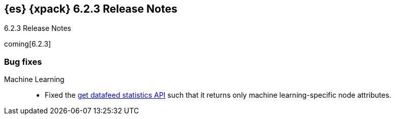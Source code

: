 [role="xpack"]
[[xes-6.2.3]]
== {es} {xpack} 6.2.3 Release Notes
++++
<titleabbrev>6.2.3 Release Notes</titleabbrev>
++++

coming[6.2.3]

[[xes-bug-6.2.3]]
[float]
=== Bug fixes

Machine Learning::
* Fixed the <<ml-get-datafeed-stats,get datafeed statistics API>> such that it
returns only machine learning-specific node attributes.
// Repo: x-pack-elasticsearch
// Pull: 3994
////
Monitoring::
* [Logstash][Monitoring] Fix Registered Usage and Add Tests
// Repo: x-pack-elasticsearch
// Pull: 4075
* [Monitoring] Align indices/index stats with local cluster state
// Repo: x-pack-elasticsearch
// Pull: 4079
////
////
Security::
* Disregard comments in XML documents
// Repo: x-pack-elasticsearch
// Pull: 4047
* Security: IndexAuditTrail updates mappings when indexing locally
// Repo: x-pack-elasticsearch
// Pull: 3944
* Additional settings for SAML NameID policy
// Repo: x-pack-elasticsearch
// Pull: 3969
* [SAML] Handle ACS URL with existing query params
// Repo: x-pack-elasticsearch
// Pull: 4060
* Make PKI BootstrapCheck work with SecureSettings
// Repo: x-pack-elasticsearch
// Pull: 3993
////
////
Watcher::
* Watcher: Fix hipchat message failure serialization
// Repo: x-pack-elasticsearch
// Pull: 3939
* Watcher: Fix TransformInput toXContent serialization
// Repo: x-pack-elasticsearch
// Pull: 4061
////
